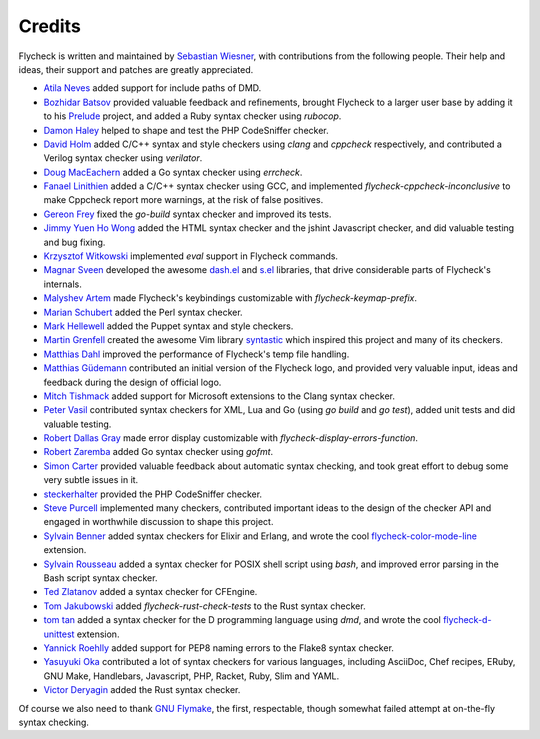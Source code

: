 =========
 Credits
=========

Flycheck is written and maintained by `Sebastian Wiesner`_, with contributions
from the following people.  Their help and ideas, their support and patches are
greatly appreciated.

- `Atila Neves`_ added support for include paths of DMD.
- `Bozhidar Batsov`_ provided valuable feedback and refinements, brought
  Flycheck to a larger user base by adding it to his Prelude_ project, and added
  a Ruby syntax checker using `rubocop`.
- `Damon Haley`_ helped to shape and test the PHP CodeSniffer checker.
- `David Holm`_ added C/C++ syntax and style checkers using `clang` and
  `cppcheck` respectively, and contributed a Verilog syntax checker using
  `verilator`.
- `Doug MacEachern`_ added a Go syntax checker using `errcheck`.
- `Fanael Linithien`_ added a C/C++ syntax checker using GCC, and implemented
  `flycheck-cppcheck-inconclusive` to make Cppcheck report more warnings,
  at the risk of false positives.
- `Gereon Frey`_ fixed the `go-build` syntax checker and improved its tests.
- `Jimmy Yuen Ho Wong`_ added the HTML syntax checker and the jshint Javascript
  checker, and did valuable testing and bug fixing.
- `Krzysztof Witkowski`_ implemented `eval` support in Flycheck commands.
- `Magnar Sveen`_ developed the awesome `dash.el`_ and `s.el`_
  libraries, that drive considerable parts of Flycheck's internals.
- `Malyshev Artem`_ made Flycheck's keybindings customizable with
  `flycheck-keymap-prefix`.
- `Marian Schubert`_ added the Perl syntax checker.
- `Mark Hellewell`_ added the Puppet syntax and style checkers.
- `Martin Grenfell`_ created the awesome Vim library syntastic_ which inspired
  this project and many of its checkers.
- `Matthias Dahl`_ improved the performance of Flycheck's temp file handling.
- `Matthias Güdemann`_ contributed an initial version of the Flycheck logo, and
  provided very valuable input, ideas and feedback during the design of official
  logo.
- `Mitch Tishmack`_ added support for Microsoft extensions to the Clang syntax
  checker.
- `Peter Vasil`_ contributed syntax checkers for XML, Lua and Go (using `go
  build` and `go test`), added unit tests and did valuable testing.
- `Robert Dallas Gray`_ made error display customizable with
  `flycheck-display-errors-function`.
- `Robert Zaremba`_ added Go syntax checker using `gofmt`.
- `Simon Carter`_ provided valuable feedback about automatic
  syntax checking, and took great effort to debug some very subtle issues in it.
- steckerhalter_ provided the PHP CodeSniffer checker.
- `Steve Purcell`_ implemented many checkers, contributed important ideas to the
  design of the checker API and engaged in worthwhile discussion to shape this
  project.
- `Sylvain Benner`_ added syntax checkers for Elixir and Erlang, and wrote the
  cool flycheck-color-mode-line_ extension.
- `Sylvain Rousseau`_ added a syntax checker for POSIX shell script using
  `bash`, and improved error parsing in the Bash script syntax checker.
- `Ted Zlatanov`_ added a syntax checker for CFEngine.
- `Tom Jakubowski`_ added `flycheck-rust-check-tests` to the Rust syntax
  checker.
- `tom tan`_ added a syntax checker for the D programming language using `dmd`,
  and wrote the cool flycheck-d-unittest_ extension.
- `Yannick Roehlly`_ added support for PEP8 naming errors to the Flake8 syntax checker.
- `Yasuyuki Oka`_ contributed a lot of syntax checkers for various languages,
  including AsciiDoc, Chef recipes, ERuby, GNU Make, Handlebars, Javascript,
  PHP, Racket, Ruby, Slim and YAML.
- `Victor Deryagin`_ added the Rust syntax checker.

Of course we also need to thank `GNU Flymake`_, the first, respectable, though
somewhat failed attempt at on-the-fly syntax checking.

.. _Prelude: https://github.com/bbatsov/prelude
.. _dash.el: https://github.com/magnars/dash.el
.. _s.el: https://github.com/magnars/s.el
.. _syntastic: https://github.com/scrooloose/syntastic
.. _flycheck-color-mode-line: https://github.com/flycheck/flycheck-color-mode-line
.. _flycheck-d-unittest: https://github.com/flycheck/flycheck-d-unittest
.. _GNU Flymake: http://www.gnu.org/software/emacs/manual/html_node/flymake/

.. _Atila Neves: https://github.com/atilaneves
.. _Bozhidar Batsov: https://github.com/bbatsov
.. _Damon Haley: https://github.com/dhaley
.. _David Holm: https://github.com/dholm
.. _Doug MacEachern: https://github.com/dougm
.. _Fanael Linithien: https://github.com/Fanael
.. _Gereon Frey: https://github.com/gfrey
.. _Jimmy Yuen Ho Wong: https://github.com/wyuenho
.. _Krzysztof Witkowski: https://github.com/kwitek
.. _Magnar Sveen: https://github.com/magnars
.. _Malyshev Artem: https://github.com/proofit404
.. _Marian Schubert: https://github.com/maio
.. _Mark Hellewell: https://github.com/markhellewell
.. _Martin Grenfell: https://github.com/scrooloose
.. _Matthias Dahl: https://github.com/BinaryKhaos
.. _Matthias Güdemann: https://github.com/mgudemann
.. _Mitch Tishmack: https://github.com/mitchty
.. _Peter Vasil: https://github.com/ptrv
.. _Robert Dallas Gray: https://github.com/rdallasgray
.. _Robert Zaremba: https://github.com/robert-zaremba
.. _Sebastian Wiesner: https://github.com/lunaryorn
.. _Simon Carter: https://github.com/bbbscarter
.. _steckerhalter: https://github.com/steckerhalter
.. _Steve Purcell: https://github.com/purcell
.. _Sylvain Benner: https://github.com/syl20bnr
.. _Sylvain Rousseau: https://github.com/thisirs
.. _Ted Zlatanov: https://github.com/tzz
.. _Tom Jakubowski: https://github.com/tomjakubowski
.. _tom tan: https://github.com/tom-tan
.. _Victor Deryagin: https://github.com/vderyagin
.. _Yannick Roehlly: https://github.com/yannick1974
.. _Yasuyuki Oka: https://github.com/yasuyk

.. Local Variables:
.. sort-fold-case: t
.. End:
